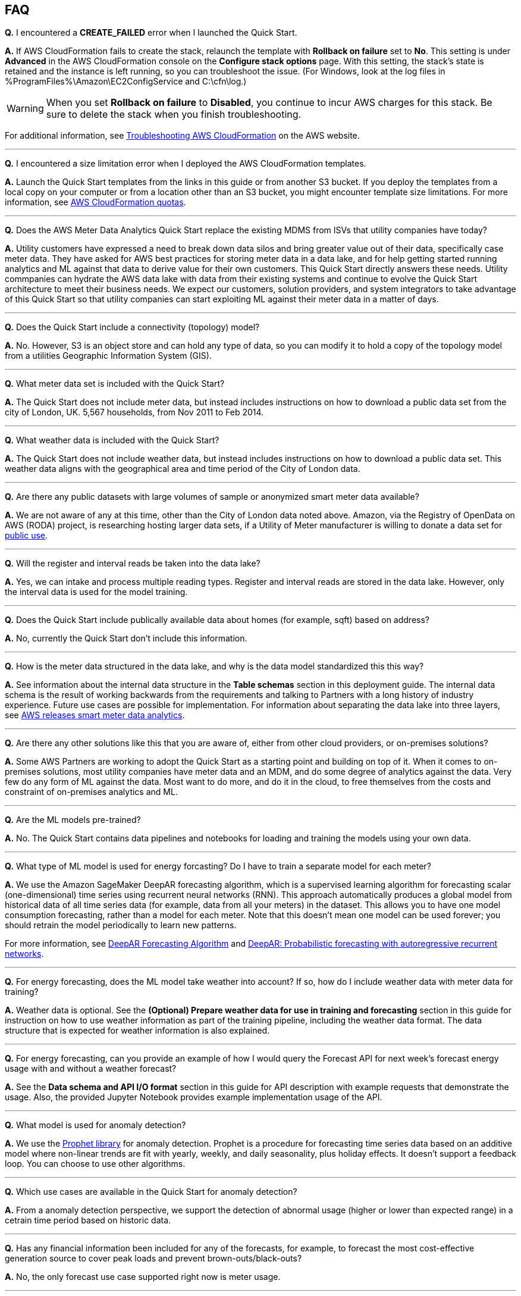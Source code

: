 // Add any tips or answers to anticipated questions. This could include the following troubleshooting information. If you don’t have any other Q&A to add, change “FAQ” to “Troubleshooting.”

== FAQ

*Q.* I encountered a *CREATE_FAILED* error when I launched the Quick Start.

*A.* If AWS CloudFormation fails to create the stack, relaunch the template with *Rollback on failure* set to *No*. This setting is under *Advanced* in the AWS CloudFormation console on the *Configure stack options* page. With this setting, the stack’s state is retained and the instance is left running, so you can troubleshoot the issue. (For Windows, look at the log files in %ProgramFiles%\Amazon\EC2ConfigService and C:\cfn\log.)
// If you’re deploying on Linux instances, provide the location for log files on Linux, or omit this sentence.

WARNING: When you set *Rollback on failure* to *Disabled*, you continue to incur AWS charges for this stack. Be sure to delete the stack when you finish troubleshooting.

For additional information, see https://docs.aws.amazon.com/AWSCloudFormation/latest/UserGuide/troubleshooting.html[Troubleshooting AWS CloudFormation^] on the AWS website.

---

*Q.* I encountered a size limitation error when I deployed the AWS CloudFormation templates.

*A.* Launch the Quick Start templates from the links in this guide or from another S3 bucket. If you deploy the templates from a local copy on your computer or from a location other than an S3 bucket, you might encounter template size limitations. For more information, see http://docs.aws.amazon.com/AWSCloudFormation/latest/UserGuide/cloudformation-limits.html[AWS CloudFormation quotas].

---

*Q.* Does the AWS Meter Data Analytics Quick Start replace the existing MDMS from ISVs that utility companies have today?

*A.* Utility customers have expressed a need to break down data silos and bring greater value out of their data, specifically case meter data. They have asked for AWS best practices for storing meter data in a data lake, and for help getting started running analytics and ML against that data to derive value for their own customers. This Quick Start directly answers these needs. Utility commpanies can hydrate the AWS data lake with data from their existing systems and continue to evolve the Quick Start architecture to meet their business needs. We expect our customers, solution providers, and system integrators to take advantage of this Quick Start so that utility companies can start exploiting ML against their meter data in a matter of days.

---

*Q.* Does the Quick Start include a connectivity (topology) model?

*A.* No. However, S3 is an object store and can hold any type of data, so you can modify it to hold a copy of the topology model from a utilities Geographic Information System (GIS).

---

*Q.* What meter data set is included with the Quick Start?

*A.* The Quick Start does not include meter data, but instead includes instructions on how to download a public data set from the city of London, UK. 5,567 households, from Nov 2011 to Feb 2014.

---

*Q.* What weather data is included with the Quick Start?

*A.* The Quick Start does not include weather data, but instead includes instructions on how to download a public data set. This weather data aligns with the geographical area and time period of the City of London data.

---

*Q.* Are there any public datasets with large volumes of sample or anonymized smart meter data available?

*A.* We are not aware of any at this time, other than the City of London data noted above. Amazon, via the Registry of OpenData on AWS (RODA) project, is researching hosting larger data sets, if a Utility of Meter manufacturer is willing to donate a data set for https://registry.opendata.aws/[public use].

---

*Q.* Will the register and interval reads be taken into the data lake?

*A.* Yes, we can intake and process multiple reading types. Register and interval reads are stored in the data lake. However, only the interval data is used for the model training.

---

*Q.* Does the Quick Start include publically available data about homes (for example, sqft) based on address?

*A.* No, currently the Quick Start don't include this information.

---

*Q.* How is the meter data structured in the data lake, and why is the data model standardized this this way?

*A.* See information about the internal data structure in the *Table schemas* section in this deployment guide. The internal data schema is the result of working backwards from the requirements and talking to Partners with a long history of industry experience. Future use cases are possible for implementation. For information about separating the data lake into three layers, see https://aws.amazon.com/blogs/industries/aws-releases-smart-meter-data-analytics-platform/[AWS releases smart meter data analytics].

---

*Q.* Are there any other solutions like this that you are aware of, either from other cloud providers, or on-premises solutions?

*A.* Some AWS Partners are working to adopt the Quick Start as a starting point and building on top of it. When it comes to on-premises solutions, most utility companies have meter data and an MDM, and do some degree of analytics against the data. Very few do any form of ML against the data. Most want to do more, and do it in the cloud, to free themselves from the costs and constraint of on-premises analytics and ML.

---

*Q.* Are the ML models pre-trained?

*A.* No. The Quick Start contains data pipelines and notebooks for loading and training the models using your own data.

---

*Q.* What type of ML model is used for energy forcasting? Do I have to train a separate model for each meter?

*A.* We use the Amazon SageMaker DeepAR forecasting algorithm, which is a supervised learning algorithm for forecasting scalar (one-dimensional) time series using recurrent neural networks (RNN). This approach automatically produces a global model from historical data of all time series data (for example, data from all your meters) in the dataset. This allows you to have one model consumption forecasting, rather than a model for each meter. Note that this doesn’t mean one model can be used forever; you should retrain the model periodically to learn new patterns.

For more information, see https://docs.aws.amazon.com/sagemaker/latest/dg/deepar.html[DeepAR Forecasting Algorithm] and https://www.sciencedirect.com/science/article/pii/S0169207019301888[DeepAR: Probabilistic forecasting with autoregressive recurrent networks].

---

*Q.* For energy forecasting, does the ML model take weather into account? If so, how do I include weather data with meter data for training?

*A.* Weather data is optional. See the *(Optional) Prepare weather data for use in training and forecasting* section in this guide for instruction on how to use weather information as part of the training pipeline, including the weather data format. The data structure that is expected for weather information is also explained. 

---

*Q.* For energy forecasting, can you provide an example of how I would query the Forecast API for next week's forecast energy usage with and without a weather forecast?

*A.* See the *Data schema and API I/O format* section in this guide for API description with example requests that demonstrate the usage. Also, the provided Jupyter Notebook provides example implementation usage of the API. 

---

*Q.* What model is used for anomaly detection?

*A.* We use the https://facebook.github.io/prophet/[Prophet library] for anomaly detection. Prophet is a procedure for forecasting time series data based on an additive model where non-linear trends are fit with yearly, weekly, and daily seasonality, plus holiday effects. It doesn’t support a feedback loop. You can choose to use other algorithms.

---

*Q.* Which use cases are available in the Quick Start for anomaly detection?

*A.* From a anomaly detection perspective, we support the detection of abnormal usage (higher or lower than expected range) in a cetrain time period based on historic data.

---

*Q.* Has any financial information been included for any of the forecasts, for example, to forecast the most cost-effective generation source to cover peak loads and prevent brown-outs/black-outs?

*A.* No, the only forecast use case supported right now is meter usage.

---

*Q.* Since meter data is time series data, why is the Quick Start not using TimeStream as a data store?

*A.* Timestream was not available at the time of the publication of this Quick Start. We are looking into updating it in future iterations. Timestream is a good option for certain use cases such as real time dashboards.

//== Troubleshooting

//<Steps for troubleshooting the deployment go here.>
